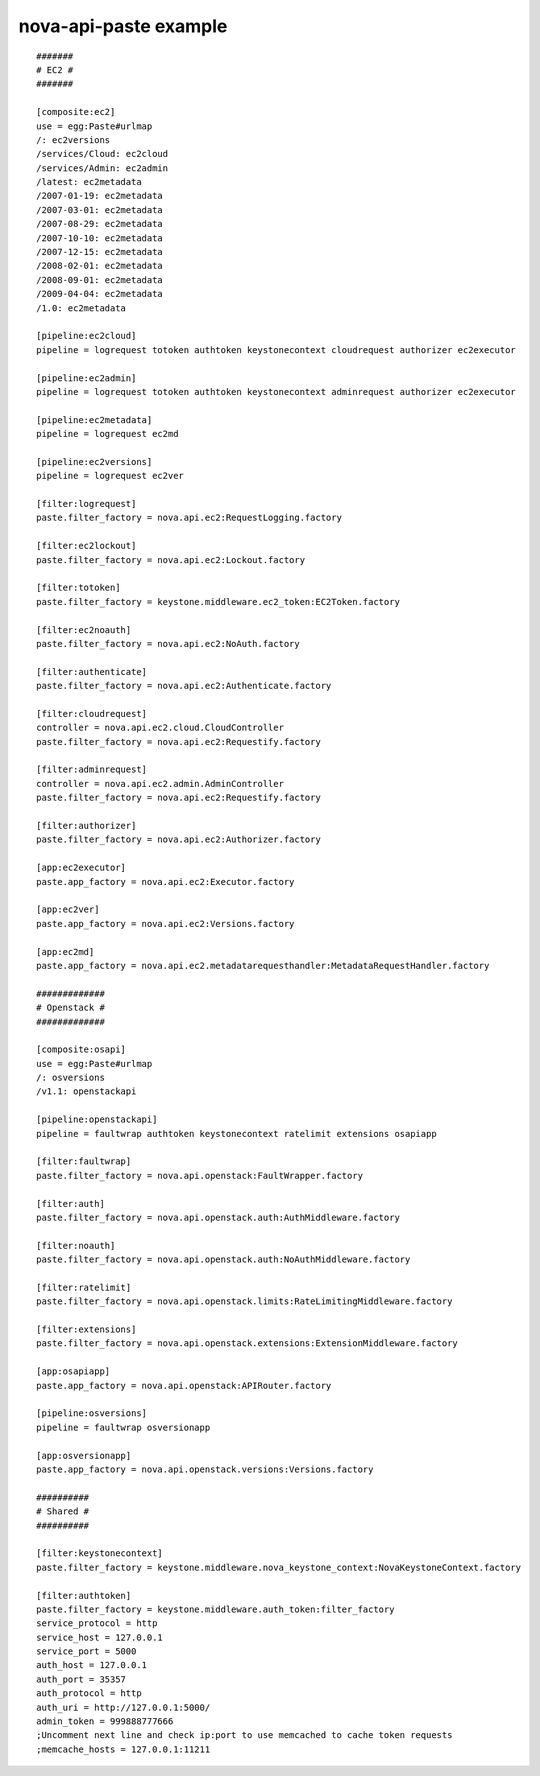 ..
      Copyright 2011 OpenStack, LLC
      All Rights Reserved.

      Licensed under the Apache License, Version 2.0 (the "License"); you may
      not use this file except in compliance with the License. You may obtain
      a copy of the License at

          http://www.apache.org/licenses/LICENSE-2.0

      Unless required by applicable law or agreed to in writing, software
      distributed under the License is distributed on an "AS IS" BASIS, WITHOUT
      WARRANTIES OR CONDITIONS OF ANY KIND, either express or implied. See the
      License for the specific language governing permissions and limitations
      under the License.

nova-api-paste example
======================
::

    #######
    # EC2 #
    #######

    [composite:ec2]
    use = egg:Paste#urlmap
    /: ec2versions
    /services/Cloud: ec2cloud
    /services/Admin: ec2admin
    /latest: ec2metadata
    /2007-01-19: ec2metadata
    /2007-03-01: ec2metadata
    /2007-08-29: ec2metadata
    /2007-10-10: ec2metadata
    /2007-12-15: ec2metadata
    /2008-02-01: ec2metadata
    /2008-09-01: ec2metadata
    /2009-04-04: ec2metadata
    /1.0: ec2metadata

    [pipeline:ec2cloud]
    pipeline = logrequest totoken authtoken keystonecontext cloudrequest authorizer ec2executor

    [pipeline:ec2admin]
    pipeline = logrequest totoken authtoken keystonecontext adminrequest authorizer ec2executor

    [pipeline:ec2metadata]
    pipeline = logrequest ec2md

    [pipeline:ec2versions]
    pipeline = logrequest ec2ver

    [filter:logrequest]
    paste.filter_factory = nova.api.ec2:RequestLogging.factory

    [filter:ec2lockout]
    paste.filter_factory = nova.api.ec2:Lockout.factory

    [filter:totoken]
    paste.filter_factory = keystone.middleware.ec2_token:EC2Token.factory

    [filter:ec2noauth]
    paste.filter_factory = nova.api.ec2:NoAuth.factory

    [filter:authenticate]
    paste.filter_factory = nova.api.ec2:Authenticate.factory

    [filter:cloudrequest]
    controller = nova.api.ec2.cloud.CloudController
    paste.filter_factory = nova.api.ec2:Requestify.factory

    [filter:adminrequest]
    controller = nova.api.ec2.admin.AdminController
    paste.filter_factory = nova.api.ec2:Requestify.factory

    [filter:authorizer]
    paste.filter_factory = nova.api.ec2:Authorizer.factory

    [app:ec2executor]
    paste.app_factory = nova.api.ec2:Executor.factory

    [app:ec2ver]
    paste.app_factory = nova.api.ec2:Versions.factory

    [app:ec2md]
    paste.app_factory = nova.api.ec2.metadatarequesthandler:MetadataRequestHandler.factory

    #############
    # Openstack #
    #############

    [composite:osapi]
    use = egg:Paste#urlmap
    /: osversions
    /v1.1: openstackapi

    [pipeline:openstackapi]
    pipeline = faultwrap authtoken keystonecontext ratelimit extensions osapiapp

    [filter:faultwrap]
    paste.filter_factory = nova.api.openstack:FaultWrapper.factory

    [filter:auth]
    paste.filter_factory = nova.api.openstack.auth:AuthMiddleware.factory

    [filter:noauth]
    paste.filter_factory = nova.api.openstack.auth:NoAuthMiddleware.factory

    [filter:ratelimit]
    paste.filter_factory = nova.api.openstack.limits:RateLimitingMiddleware.factory

    [filter:extensions]
    paste.filter_factory = nova.api.openstack.extensions:ExtensionMiddleware.factory

    [app:osapiapp]
    paste.app_factory = nova.api.openstack:APIRouter.factory

    [pipeline:osversions]
    pipeline = faultwrap osversionapp

    [app:osversionapp]
    paste.app_factory = nova.api.openstack.versions:Versions.factory

    ##########
    # Shared #
    ##########

    [filter:keystonecontext]
    paste.filter_factory = keystone.middleware.nova_keystone_context:NovaKeystoneContext.factory

    [filter:authtoken]
    paste.filter_factory = keystone.middleware.auth_token:filter_factory
    service_protocol = http
    service_host = 127.0.0.1
    service_port = 5000
    auth_host = 127.0.0.1
    auth_port = 35357
    auth_protocol = http
    auth_uri = http://127.0.0.1:5000/
    admin_token = 999888777666
    ;Uncomment next line and check ip:port to use memcached to cache token requests
    ;memcache_hosts = 127.0.0.1:11211
